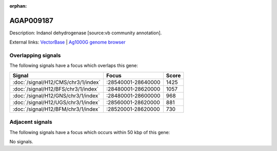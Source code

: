 :orphan:

AGAP009187
=============





Description: Indanol dehydrogenase [source:vb community annotation].

External links:
`VectorBase <https://www.vectorbase.org/Anopheles_gambiae/Gene/Summary?g=AGAP009187>`_ |
`Ag1000G genome browser <https://www.malariagen.net/apps/ag1000g/phase1-AR3/index.html?genome_region=3R:28571277-28573222#genomebrowser>`_

Overlapping signals
-------------------

The following signals have a focus which overlaps this gene:



.. cssclass:: table-hover
.. csv-table::
    :widths: auto
    :header: Signal,Focus,Score

    :doc:`/signal/H12/CMS/chr3/1/index`,":28540001-28640000",1425
    :doc:`/signal/H12/BFS/chr3/1/index`,":28480001-28620000",1057
    :doc:`/signal/H12/GNS/chr3/1/index`,":28480001-28600000",968
    :doc:`/signal/H12/UGS/chr3/1/index`,":28560001-28620000",881
    :doc:`/signal/H12/BFM/chr3/1/index`,":28520001-28620000",730
    



Adjacent signals
----------------

The following signals have a focus which occurs within 50 kbp of this gene:



No signals.


